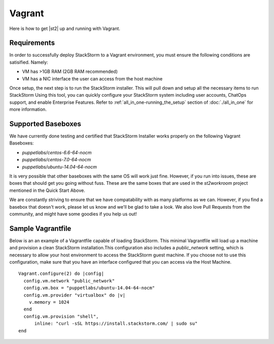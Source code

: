 Vagrant
=======

Here is how to get |st2| up and running with Vagrant.

Requirements
~~~~~~~~~~~~

In order to successfully deploy StackStorm to a Vagrant environment, you must ensure the following conditions are satisified. Namely:

* VM has >1GB RAM (2GB RAM recommended)
* VM has a NIC interface the user can access from the host machine

Once setup, the next step is to run the StackStorm installer. This will pull down and setup all the necessary items to run StackStorm Using this tool, you can quickly configure your StackStorm system including user accounts, ChatOps support, and enable Enterprise Features. Refer to :ref:`all_in_one-running_the_setup` section of :doc:`./all_in_one` for more information.

Supported Baseboxes
~~~~~~~~~~~~~~~~~~~

We have currently done testing and certified that StackStorm Installer works properly on the following Vagrant Baseboxes:

* `puppetlabs/centos-6.6-64-nocm`
* `puppetlabs/centos-7.0-64-nocm`
* `puppetlabs/ubuntu-14.04-64-nocm`

It is very possible that other baseboxes with the same OS will work just fine. However, if you run into issues, these are boxes that should get you going without fuss. These are the same boxes that are used in the `st2workroom` project mentioned in the Quick Start Above.

We are constantly striving to ensure that we have compatability with as many platforms as we can. However, if you find a basebox that doesn't work, please let us know and we'll be glad to take a look. We also love Pull Requests from the community, and might have some goodies if you help us out!

Sample Vagrantfile
~~~~~~~~~~~~~~~~~~

Below is an an example of a Vagrantfile capable of loading StackStorm. This minimal Vagrantfile will load up a machine and provision a clean StackStorm installation.This configuration also includes a `public_network` setting, which is necessary to allow your host environment to access the StackStorm guest machine. If you choose not to use this configuration, make sure that you have an interface configured that you can access via the Host Machine.

::

    Vagrant.configure(2) do |config|
      config.vm.network "public_network"
      config.vm.box = "puppetlabs/ubuntu-14.04-64-nocm"
      config.vm.provider "virtualbox" do |v|
        v.memory = 1024
      end
      config.vm.provision "shell",
          inline: "curl -sSL https://install.stackstorm.com/ | sudo su"
    end
